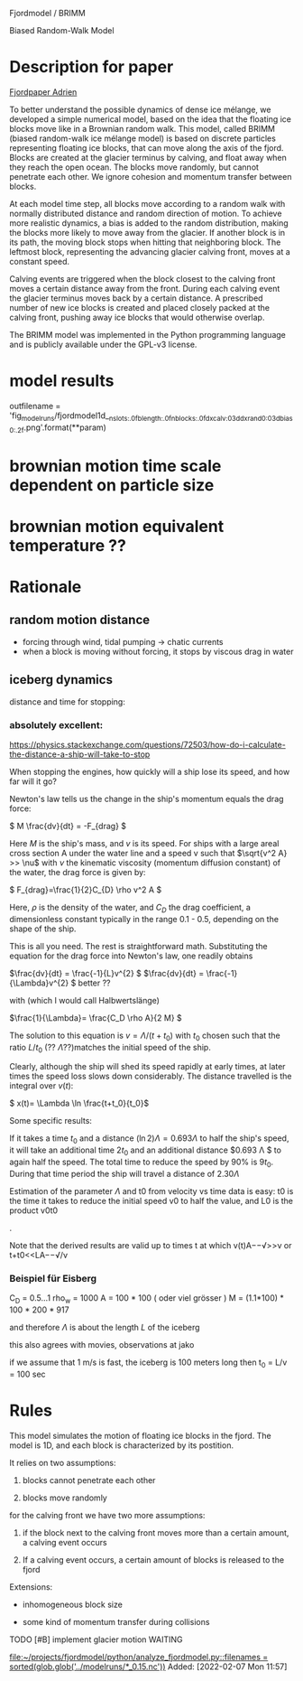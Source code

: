 Fjordmodel / BRIMM

Biased Random-Walk Model

* Description for paper
  [[file:~/projects/jako/coebeli/paper_adrien_ice_melange_weakening_JoG_publication/manuscript.tex::called BRIMM (biased random-walk ice mélange model) is based on][Fjordpaper Adrien]]


To better understand the possible dynamics of dense ice mélange, we
developed a simple numerical model, based on the idea that the
floating ice blocks move like in a Brownian random walk. This model,
called BRIMM (biased random-walk ice mélange model) is based on
discrete particles representing floating ice blocks, that can move
along the axis of the fjord. Blocks are created at the glacier
terminus by calving, and float away when they reach the open
ocean. The blocks move randomly, but cannot penetrate each other. We
ignore cohesion and momentum transfer between blocks.

At each model time step, all blocks move according to a random walk
with normally distributed distance and random direction of motion. To
achieve more realistic dynamics, a bias is added to the random
distribution, making the blocks more likely to move away from the
glacier. If another block is in its path, the moving block stops when
hitting that neighboring block. The leftmost block, representing the
advancing glacier calving front, moves at a constant speed.

Calving events are triggered when the block closest to the calving
front moves a certain distance away from the front. During each
calving event the glacier terminus moves back by a certain distance. A
prescribed number of new ice blocks is created and placed closely
packed at the calving front, pushing away ice blocks that would
otherwise overlap.

The BRIMM model was implemented in the Python programming language and
is publicly available under the GPL-v3 license.

* model results

  outfilename = 'fig_modelruns/fjordmodel1d__{nslots:.0f}_{blength:.0f}_{nblocks:.0f}_{dxcalv:03d}_{dxrand0:03d}_{bias0:.2f}.png'.format(**param)


* brownian motion time scale dependent on particle size

* brownian motion equivalent temperature ??


* Rationale
** random motion distance

   - forcing through wind, tidal pumping -> chatic currents
   - when a block is moving without forcing, it stops by viscous drag in water
   

** iceberg dynamics
   distance and time for stopping:

***   absolutely excellent:
   https://physics.stackexchange.com/questions/72503/how-do-i-calculate-the-distance-a-ship-will-take-to-stop

When stopping the engines, how quickly will a ship lose its speed, and
how far will it go?

Newton's law tells us the change in the ship's momentum equals the
drag force:

\( M \frac{dv}{dt} = -F_{drag} \)

Here $M$ is the ship's mass, and $v$ is its speed. For ships with a
large areal cross section A under the water line and a speed v such
that \(\sqrt{v^2 A} >> \nu\) with $\nu$ the kinematic viscosity
(momentum diffusion constant) of the water, the drag force is given
by:

\( F_{drag}=\frac{1}{2}C_{D} \rho v^2 A \)

Here, $\rho$ is the density of the water, and $C_D$ the drag
coefficient, a dimensionless constant typically in the range 0.1 -
0.5, depending on the shape of the ship.

This is all you need. The rest is straightforward math. Substituting
the equation for the drag force into Newton's law, one readily obtains

\(\frac{dv}{dt} = \frac{-1}{L}v^{2} \)
\(\frac{dv}{dt} = \frac{-1}{\Lambda}v^{2} \)  better ??

with   (which I would call Halbwertslänge)

\(\frac{1}{\Lambda}= \frac{C_D \rho A}{2 M} \)


The solution to this equation is $v=\Lambda/(t+t_{0})$ with $t_{0}$ chosen such
that the ratio $L/t_{0}$ (?? $\Lambda$??)matches the initial speed of the ship.

Clearly, although the ship will shed its speed rapidly at early times,
at later times the speed loss slows down considerably. The distance
travelled is the integral over $v(t)$:

\( x(t)= \Lambda \ln \frac{t+t_0}{t_0}\)

Some specific results:

If it takes a time $t_{0}$ and a distance \( (\ln 2) \Lambda = 0.693 \Lambda \) to
half the ship's speed, it will take an additional time $2 t_0$ and an
additional distance $0.693 \Lambda $ to again half the speed. The total time
to reduce the speed by 90% is $9 t_{0}$. During that time period the ship
will travel a distance of $2.30 \Lambda$

Estimation of the parameter $\Lambda$ and t0 from velocity vs time data
is easy: t0 is the time it takes to reduce the initial speed v0 to
half the value, and L0 is the product v0t0

.

Note that the derived results are valid up to times t
at which v(t)A−−√>>ν or t+t0<<LA−−√/ν

*** Beispiel für Eisberg

\begin{align}
\frac{1}{\Lambda} &= \frac{C_D \rho_w A}{2 \rho_i (1.1 A)   L} \\
\Lambda  &\simeq  \frac{2}{C_D} L
\end{align}

    C_D = 0.5...1
    rho_w = 1000
    A   = 100 * 100   ( oder viel grösser )
    M   = (1.1*100) * 100 * 200 * 917

    and therefore $\Lambda$ is about the length $L$ of the iceberg

    this also agrees with movies, observations at jako


    if we assume that 1 m/s is fast, the iceberg is 100 meters long
    then t_0 = L/v = 100 sec 

* Rules

This model simulates the motion of floating ice blocks in the
fjord. The model is 1D, and each block is characterized by its
postition. 

It relies on two assumptions:

1. blocks cannot penetrate each other

2. blocks move randomly

for the calving front we have two more assumptions:

3. if the block next to the calving front moves more than a certain
   amount, a calving event occurs

4. If a calving event occurs, a certain amount of blocks is released
   to the fjord




Extensions:

- inhomogeneous block size

- some kind of momentum transfer during collisions

**** TODO [#B] implement glacier motion                             :WAITING:
     SCHEDULED: <2022-02-07 Mon>
   
   [[file:~/projects/fjordmodel/python/analyze_fjordmodel.py::filenames = sorted(glob.glob('../modelruns/*_0.15.nc'))]]
   Added: [2022-02-07 Mon 11:57]
